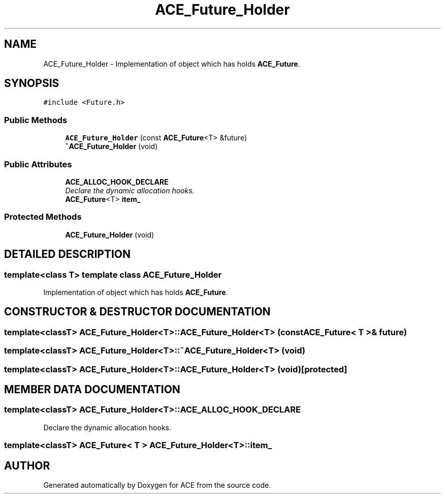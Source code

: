 .TH ACE_Future_Holder 3 "5 Oct 2001" "ACE" \" -*- nroff -*-
.ad l
.nh
.SH NAME
ACE_Future_Holder \- Implementation of object which has holds \fBACE_Future\fR. 
.SH SYNOPSIS
.br
.PP
\fC#include <Future.h>\fR
.PP
.SS Public Methods

.in +1c
.ti -1c
.RI "\fBACE_Future_Holder\fR (const \fBACE_Future\fR<T> &future)"
.br
.ti -1c
.RI "\fB~ACE_Future_Holder\fR (void)"
.br
.in -1c
.SS Public Attributes

.in +1c
.ti -1c
.RI "\fBACE_ALLOC_HOOK_DECLARE\fR"
.br
.RI "\fIDeclare the dynamic allocation hooks.\fR"
.ti -1c
.RI "\fBACE_Future\fR<T> \fBitem_\fR"
.br
.in -1c
.SS Protected Methods

.in +1c
.ti -1c
.RI "\fBACE_Future_Holder\fR (void)"
.br
.in -1c
.SH DETAILED DESCRIPTION
.PP 

.SS template<class T>  template class ACE_Future_Holder
Implementation of object which has holds \fBACE_Future\fR.
.PP
.SH CONSTRUCTOR & DESTRUCTOR DOCUMENTATION
.PP 
.SS template<classT> ACE_Future_Holder<T>::ACE_Future_Holder<T> (const \fBACE_Future\fR< T >& future)
.PP
.SS template<classT> ACE_Future_Holder<T>::~ACE_Future_Holder<T> (void)
.PP
.SS template<classT> ACE_Future_Holder<T>::ACE_Future_Holder<T> (void)\fC [protected]\fR
.PP
.SH MEMBER DATA DOCUMENTATION
.PP 
.SS template<classT> ACE_Future_Holder<T>::ACE_ALLOC_HOOK_DECLARE
.PP
Declare the dynamic allocation hooks.
.PP
.SS template<classT> \fBACE_Future\fR< T > ACE_Future_Holder<T>::item_
.PP


.SH AUTHOR
.PP 
Generated automatically by Doxygen for ACE from the source code.